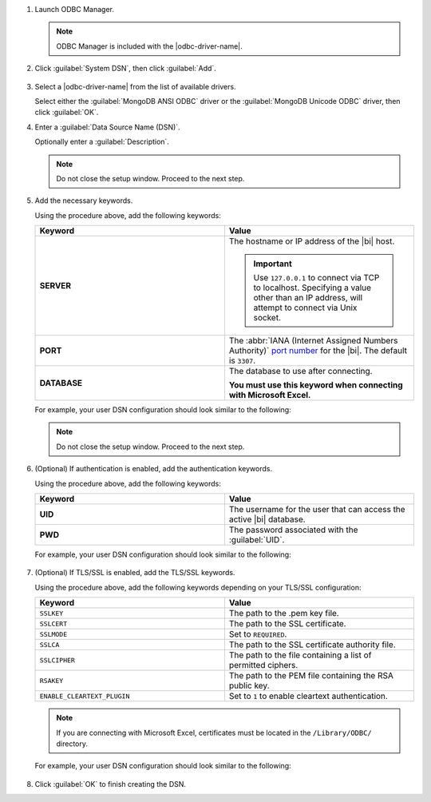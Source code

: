 1. Launch ODBC Manager.
  
   .. note::

      ODBC Manager is included with the |odbc-driver-name|.

   .. include:: /includes/temp-warn-odbc-catalina.rst

#. Click :guilabel:`System DSN`, then click :guilabel:`Add`.

   .. figure:: /images/bi-connector/odbc-manager.png
     :alt: ODBC Manager DSN configuration
     :align: center

#. Select a |odbc-driver-name| from the list of available drivers.

   Select either the :guilabel:`MongoDB ANSI ODBC` driver or the
   :guilabel:`MongoDB Unicode ODBC` driver, then click :guilabel:`OK`.

   .. include:: /includes/fact-ansi-unicode-driver.rst

#. Enter a :guilabel:`Data Source Name (DSN)`.

   Optionally enter a :guilabel:`Description`.

   .. note::

      Do not close the setup window. Proceed to the next step.

#. Add the necessary keywords.

   .. include:: /includes/odbc-manager-keywords.rst

   Using the procedure above, add the following keywords:

   .. list-table::
      :widths: 50 50
      :header-rows: 1
  
      * - Keyword
        - Value
  
      * - **SERVER**
        - The hostname or IP address of the |bi| host.

          .. important::

             Use ``127.0.0.1`` to connect via TCP to localhost.
             Specifying a value other than an IP address, will attempt to
             connect via Unix socket.

      * - **PORT**
        - The :abbr:`IANA (Internet Assigned Numbers Authority)`
          `port number <https://www.iana.org/assignments/service-names-port-numbers/service-names-port-numbers.xhtml>`_
          for the |bi|. The default is ``3307``.

      * - **DATABASE**
        - The database to use after connecting.

          **You must use this keyword when connecting with Microsoft Excel.**

   .. include:: /includes/fact-odbc-parameters.rst

   For example, your user DSN configuration should look similar to
   the following:
  
   .. figure:: /images/bi-connector/odbc-manager-dsn-config.png
      :alt: ODBC Manager DSN configuration
      :align: center

   .. note::

      Do not close the setup window. Proceed to the next step.

#. (Optional) If authentication is enabled, add the authentication keywords.

   .. include:: /includes/odbc-manager-keywords.rst

   Using the procedure above, add the following keywords:

   .. list-table::
      :widths: 50 50
      :header-rows: 1
  
      * - Keyword
        - Value
  
      * - **UID**
        - The username for the user that can access the active
          |bi| database.
  
          .. include:: /includes/auth-options.rst

          .. include:: /includes/auth-mechanisms-example.rst

      * - **PWD**
        - The password associated with the :guilabel:`UID`.

          .. include:: /includes/fact-db-pwd-special-char.rst

   .. include:: /includes/fact-odbc-parameters.rst

   For example, your user DSN configuration should look similar to
   the following:
  
   .. figure:: /images/bi-connector/odbc-manager-dsn-config-auth.png
      :alt: ODBC Manager DSN configuration
      :align: center

#. (Optional) If TLS/SSL is enabled, add the TLS/SSL keywords.

   .. include:: /includes/odbc-manager-keywords.rst

   .. include:: /includes/fact-ssl-atlas-bic.rst

   Using the procedure above, add the following keywords depending on
   your TLS/SSL configuration:

   .. list-table::
      :widths: 50 50
      :header-rows: 1

      * - Keyword
        - Value

      * - ``SSLKEY``
        - The path to the .pem key file.

      * - ``SSLCERT``
        - The path to the SSL certificate.

      * - ``SSLMODE``
        - Set to ``REQUIRED``.

      * - ``SSLCA``
        - The path to the SSL certificate authority file.

      * - ``SSLCIPHER``
        - The path to the file containing a list of permitted
          ciphers.

      * - ``RSAKEY``
        - The path to the PEM file containing the RSA public key.

      * - ``ENABLE_CLEARTEXT_PLUGIN``
        - Set to ``1`` to enable cleartext authentication.

   .. note::

      If you are connecting with Microsoft Excel, certificates must be
      located in the ``/Library/ODBC/`` directory.

   .. include:: /includes/fact-odbc-parameters.rst

   For example, your user DSN configuration should look similar to
   the following:
  
   .. figure:: /images/bi-connector/odbc-manager-dsn-config-auth-ssl.png
      :alt: ODBC Manager DSN configuration
      :align: center

#. Click :guilabel:`OK` to finish creating the DSN.
